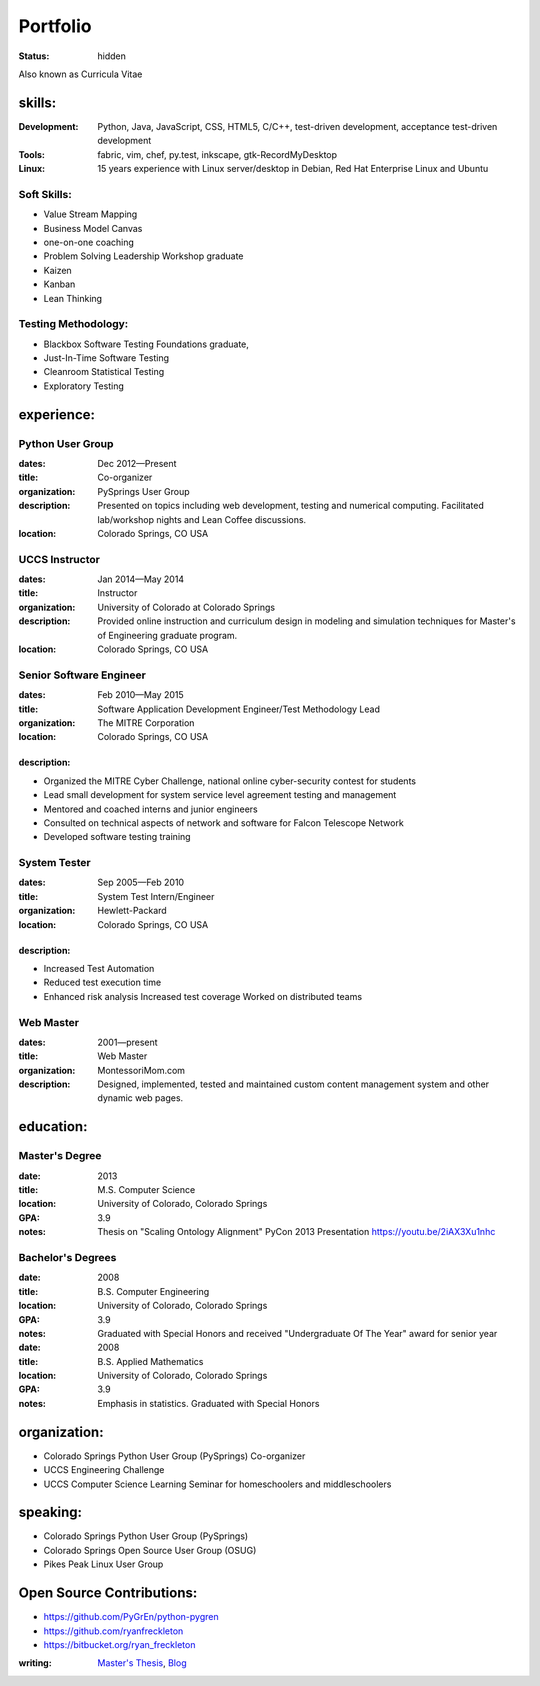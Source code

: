 #########
Portfolio
#########
:status: hidden

Also known as Curricula Vitae

skills:
=======
:Development: Python, Java, JavaScript, CSS, HTML5, C/C++, test-driven development, acceptance test-driven development
:Tools: fabric, vim, chef, py.test, inkscape, gtk-RecordMyDesktop
:Linux: 15 years experience with Linux server/desktop in Debian, Red Hat Enterprise Linux and Ubuntu

Soft Skills:
------------
- Value Stream Mapping
- Business Model Canvas
- one-on-one coaching
- Problem Solving Leadership Workshop graduate
- Kaizen
- Kanban
- Lean Thinking

Testing Methodology:
--------------------
- Blackbox Software Testing Foundations graduate,
- Just-In-Time Software Testing
- Cleanroom Statistical Testing
- Exploratory Testing

experience:
===========

Python User Group
-----------------
:dates: Dec 2012—Present
:title: Co-organizer
:organization: PySprings User Group
:description: Presented on topics including web development, testing and numerical computing. Facilitated lab/workshop nights and Lean Coffee discussions.
:location: Colorado Springs, CO USA

UCCS Instructor
---------------
:dates: Jan 2014—May 2014
:title: Instructor
:organization: University of Colorado at Colorado Springs
:description: Provided online instruction and curriculum design in modeling and simulation techniques for Master's of Engineering graduate program.
:location: Colorado Springs, CO USA

Senior Software Engineer
------------------------
:dates: Feb 2010—May 2015
:title: Software Application Development Engineer/Test Methodology Lead
:organization: The MITRE Corporation
:location: Colorado Springs, CO USA

description:
++++++++++++
- Organized the MITRE Cyber Challenge, national online cyber-security contest for students
- Lead small development for system service level agreement testing and
  management
- Mentored and coached interns and junior engineers
- Consulted on technical aspects of network and software for Falcon Telescope
  Network
- Developed software testing training

System Tester
-------------
:dates: Sep 2005—Feb 2010
:title: System Test Intern/Engineer
:organization: Hewlett-Packard
:location: Colorado Springs, CO USA

description:
++++++++++++
- Increased Test Automation
- Reduced test execution time
-  Enhanced risk analysis Increased test coverage Worked on distributed teams



Web Master
----------
:dates: 2001—present
:title: Web Master
:organization: MontessoriMom.com

:description: Designed, implemented, tested and maintained custom content management system and other dynamic web pages.

education:
==========

Master's Degree
---------------
:date: 2013
:title: M.S. Computer Science
:location: University of Colorado, Colorado Springs
:GPA: 3.9
:notes: Thesis on "Scaling Ontology Alignment" PyCon 2013 Presentation https://youtu.be/2iAX3Xu1nhc

Bachelor's Degrees
------------------
:date: 2008
:title: B.S. Computer Engineering
:location: University of Colorado, Colorado Springs
:GPA: 3.9
:notes: Graduated with Special Honors and received "Undergraduate Of The Year"
        award for senior year

:date: 2008
:title: B.S. Applied Mathematics
:location: University of Colorado, Colorado Springs
:GPA: 3.9
:notes: Emphasis in statistics. Graduated with Special Honors

organization:
=============
- Colorado Springs Python User Group (PySprings) Co-organizer
- UCCS Engineering Challenge
- UCCS Computer Science Learning Seminar for homeschoolers and middleschoolers

speaking:
=========
- Colorado Springs Python User Group (PySprings)
- Colorado Springs Open Source User Group (OSUG)
- Pikes Peak Linux User Group

Open Source Contributions:
==========================
- https://github.com/PyGrEn/python-pygren
- https://github.com/ryanfreckleton
- https://bitbucket.org/ryan_freckleton

:writing: `Master's Thesis`__, Blog__ 

__ http://www.cs.uccs.edu/~jkalita/work/StudentResearch/FreckletonMSThesis2013.pdf
__ http://blog.cerris.com
